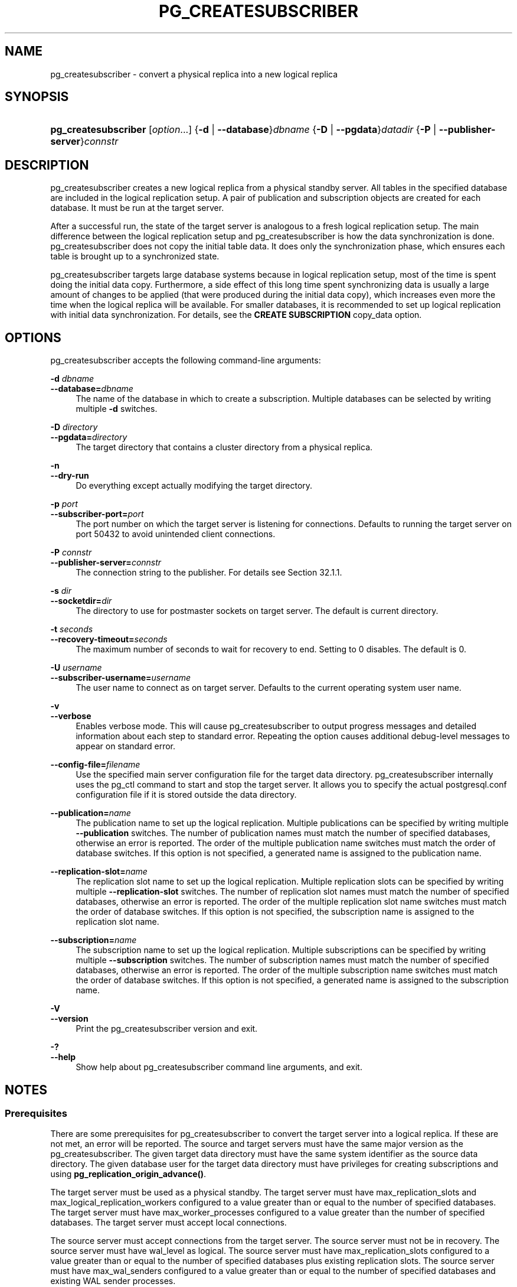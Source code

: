 '\" t
.\"     Title: pg_createsubscriber
.\"    Author: The PostgreSQL Global Development Group
.\" Generator: DocBook XSL Stylesheets vsnapshot <http://docbook.sf.net/>
.\"      Date: 2025
.\"    Manual: PostgreSQL 17.5 Documentation
.\"    Source: PostgreSQL 17.5
.\"  Language: English
.\"
.TH "PG_CREATESUBSCRIBER" "1" "2025" "PostgreSQL 17.5" "PostgreSQL 17.5 Documentation"
.\" -----------------------------------------------------------------
.\" * Define some portability stuff
.\" -----------------------------------------------------------------
.\" ~~~~~~~~~~~~~~~~~~~~~~~~~~~~~~~~~~~~~~~~~~~~~~~~~~~~~~~~~~~~~~~~~
.\" http://bugs.debian.org/507673
.\" http://lists.gnu.org/archive/html/groff/2009-02/msg00013.html
.\" ~~~~~~~~~~~~~~~~~~~~~~~~~~~~~~~~~~~~~~~~~~~~~~~~~~~~~~~~~~~~~~~~~
.ie \n(.g .ds Aq \(aq
.el       .ds Aq '
.\" -----------------------------------------------------------------
.\" * set default formatting
.\" -----------------------------------------------------------------
.\" disable hyphenation
.nh
.\" disable justification (adjust text to left margin only)
.ad l
.\" -----------------------------------------------------------------
.\" * MAIN CONTENT STARTS HERE *
.\" -----------------------------------------------------------------
.SH "NAME"
pg_createsubscriber \- convert a physical replica into a new logical replica
.SH "SYNOPSIS"
.HP \w'\fBpg_createsubscriber\fR\ 'u
\fBpg_createsubscriber\fR [\fIoption\fR...] {\fB\-d\fR | \fB\-\-database\fR}\fIdbname\fR {\fB\-D\fR | \fB\-\-pgdata\fR}\fIdatadir\fR {\fB\-P\fR | \fB\-\-publisher\-server\fR}\fIconnstr\fR
.SH "DESCRIPTION"
.PP
pg_createsubscriber
creates a new logical replica from a physical standby server\&. All tables in the specified database are included in the
logical replication
setup\&. A pair of publication and subscription objects are created for each database\&. It must be run at the target server\&.
.PP
After a successful run, the state of the target server is analogous to a fresh logical replication setup\&. The main difference between the logical replication setup and
pg_createsubscriber
is how the data synchronization is done\&.
pg_createsubscriber
does not copy the initial table data\&. It does only the synchronization phase, which ensures each table is brought up to a synchronized state\&.
.PP
pg_createsubscriber
targets large database systems because in logical replication setup, most of the time is spent doing the initial data copy\&. Furthermore, a side effect of this long time spent synchronizing data is usually a large amount of changes to be applied (that were produced during the initial data copy), which increases even more the time when the logical replica will be available\&. For smaller databases, it is recommended to set up logical replication with initial data synchronization\&. For details, see the
\fBCREATE SUBSCRIPTION\fR
copy_data
option\&.
.SH "OPTIONS"
.PP
pg_createsubscriber
accepts the following command\-line arguments:
.PP
\fB\-d \fR\fB\fIdbname\fR\fR
.br
\fB\-\-database=\fR\fB\fIdbname\fR\fR
.RS 4
The name of the database in which to create a subscription\&. Multiple databases can be selected by writing multiple
\fB\-d\fR
switches\&.
.RE
.PP
\fB\-D \fR\fB\fIdirectory\fR\fR
.br
\fB\-\-pgdata=\fR\fB\fIdirectory\fR\fR
.RS 4
The target directory that contains a cluster directory from a physical replica\&.
.RE
.PP
\fB\-n\fR
.br
\fB\-\-dry\-run\fR
.RS 4
Do everything except actually modifying the target directory\&.
.RE
.PP
\fB\-p \fR\fB\fIport\fR\fR
.br
\fB\-\-subscriber\-port=\fR\fB\fIport\fR\fR
.RS 4
The port number on which the target server is listening for connections\&. Defaults to running the target server on port 50432 to avoid unintended client connections\&.
.RE
.PP
\fB\-P \fR\fB\fIconnstr\fR\fR
.br
\fB\-\-publisher\-server=\fR\fB\fIconnstr\fR\fR
.RS 4
The connection string to the publisher\&. For details see
Section\ \&32.1.1\&.
.RE
.PP
\fB\-s \fR\fB\fIdir\fR\fR
.br
\fB\-\-socketdir=\fR\fB\fIdir\fR\fR
.RS 4
The directory to use for postmaster sockets on target server\&. The default is current directory\&.
.RE
.PP
\fB\-t \fR\fB\fIseconds\fR\fR
.br
\fB\-\-recovery\-timeout=\fR\fB\fIseconds\fR\fR
.RS 4
The maximum number of seconds to wait for recovery to end\&. Setting to 0 disables\&. The default is 0\&.
.RE
.PP
\fB\-U \fR\fB\fIusername\fR\fR
.br
\fB\-\-subscriber\-username=\fR\fB\fIusername\fR\fR
.RS 4
The user name to connect as on target server\&. Defaults to the current operating system user name\&.
.RE
.PP
\fB\-v\fR
.br
\fB\-\-verbose\fR
.RS 4
Enables verbose mode\&. This will cause
pg_createsubscriber
to output progress messages and detailed information about each step to standard error\&. Repeating the option causes additional debug\-level messages to appear on standard error\&.
.RE
.PP
\fB\-\-config\-file=\fR\fB\fIfilename\fR\fR
.RS 4
Use the specified main server configuration file for the target data directory\&.
pg_createsubscriber
internally uses the
pg_ctl
command to start and stop the target server\&. It allows you to specify the actual
postgresql\&.conf
configuration file if it is stored outside the data directory\&.
.RE
.PP
\fB\-\-publication=\fR\fB\fIname\fR\fR
.RS 4
The publication name to set up the logical replication\&. Multiple publications can be specified by writing multiple
\fB\-\-publication\fR
switches\&. The number of publication names must match the number of specified databases, otherwise an error is reported\&. The order of the multiple publication name switches must match the order of database switches\&. If this option is not specified, a generated name is assigned to the publication name\&.
.RE
.PP
\fB\-\-replication\-slot=\fR\fB\fIname\fR\fR
.RS 4
The replication slot name to set up the logical replication\&. Multiple replication slots can be specified by writing multiple
\fB\-\-replication\-slot\fR
switches\&. The number of replication slot names must match the number of specified databases, otherwise an error is reported\&. The order of the multiple replication slot name switches must match the order of database switches\&. If this option is not specified, the subscription name is assigned to the replication slot name\&.
.RE
.PP
\fB\-\-subscription=\fR\fB\fIname\fR\fR
.RS 4
The subscription name to set up the logical replication\&. Multiple subscriptions can be specified by writing multiple
\fB\-\-subscription\fR
switches\&. The number of subscription names must match the number of specified databases, otherwise an error is reported\&. The order of the multiple subscription name switches must match the order of database switches\&. If this option is not specified, a generated name is assigned to the subscription name\&.
.RE
.PP
\fB\-V\fR
.br
\fB\-\-version\fR
.RS 4
Print the
pg_createsubscriber
version and exit\&.
.RE
.PP
\fB\-?\fR
.br
\fB\-\-help\fR
.RS 4
Show help about
pg_createsubscriber
command line arguments, and exit\&.
.RE
.SH "NOTES"
.SS "Prerequisites"
.PP
There are some prerequisites for
pg_createsubscriber
to convert the target server into a logical replica\&. If these are not met, an error will be reported\&. The source and target servers must have the same major version as the
pg_createsubscriber\&. The given target data directory must have the same system identifier as the source data directory\&. The given database user for the target data directory must have privileges for creating
subscriptions
and using
\fBpg_replication_origin_advance()\fR\&.
.PP
The target server must be used as a physical standby\&. The target server must have
max_replication_slots
and
max_logical_replication_workers
configured to a value greater than or equal to the number of specified databases\&. The target server must have
max_worker_processes
configured to a value greater than the number of specified databases\&. The target server must accept local connections\&.
.PP
The source server must accept connections from the target server\&. The source server must not be in recovery\&. The source server must have
wal_level
as
logical\&. The source server must have
max_replication_slots
configured to a value greater than or equal to the number of specified databases plus existing replication slots\&. The source server must have
max_wal_senders
configured to a value greater than or equal to the number of specified databases and existing WAL sender processes\&.
.SS "Warnings"
.PP
If
pg_createsubscriber
fails after the target server was promoted, then the data directory is likely not in a state that can be recovered\&. In such case, creating a new standby server is recommended\&.
.PP
pg_createsubscriber
usually starts the target server with different connection settings during transformation\&. Hence, connections to the target server should fail\&.
.PP
Since DDL commands are not replicated by logical replication, avoid executing DDL commands that change the database schema while running
pg_createsubscriber\&. If the target server has already been converted to logical replica, the DDL commands might not be replicated, which might cause an error\&.
.PP
If
pg_createsubscriber
fails while processing, objects (publications, replication slots) created on the source server are removed\&. The removal might fail if the target server cannot connect to the source server\&. In such a case, a warning message will inform the objects left\&. If the target server is running, it will be stopped\&.
.PP
If the replication is using
primary_slot_name, it will be removed from the source server after the logical replication setup\&.
.PP
If the target server is a synchronous replica, transaction commits on the primary might wait for replication while running
pg_createsubscriber\&.
.PP
pg_createsubscriber
sets up logical replication with two\-phase commit disabled\&. This means that any prepared transactions will be replicated at the time of
\fBCOMMIT PREPARED\fR, without advance preparation\&. Once setup is complete, you can manually drop and re\-create the subscription(s) with the
two_phase
option enabled\&.
.PP
pg_createsubscriber
changes the system identifier using
pg_resetwal\&. It would avoid situations in which the target server might use WAL files from the source server\&. If the target server has a standby, replication will break and a fresh standby should be created\&.
.SS "How It Works"
.PP
The basic idea is to have a replication start point from the source server and set up a logical replication to start from this point:
.sp
.RS 4
.ie n \{\
\h'-04' 1.\h'+01'\c
.\}
.el \{\
.sp -1
.IP "  1." 4.2
.\}
Start the target server with the specified command\-line options\&. If the target server is already running,
pg_createsubscriber
will terminate with an error\&.
.RE
.sp
.RS 4
.ie n \{\
\h'-04' 2.\h'+01'\c
.\}
.el \{\
.sp -1
.IP "  2." 4.2
.\}
Check if the target server can be converted\&. There are also a few checks on the source server\&. If any of the prerequisites are not met,
pg_createsubscriber
will terminate with an error\&.
.RE
.sp
.RS 4
.ie n \{\
\h'-04' 3.\h'+01'\c
.\}
.el \{\
.sp -1
.IP "  3." 4.2
.\}
Create a publication and replication slot for each specified database on the source server\&. Each publication is created using
FOR ALL TABLES\&. If the
\fB\-\-publication\fR
option is not specified, the publication has the following name pattern:
\(lqpg_createsubscriber_%u_%x\(rq
(parameter: database
\fIoid\fR, random
\fIint\fR)\&. If the
\fB\-\-replication\-slot\fR
option is not specified, the replication slot has the following name pattern:
\(lqpg_createsubscriber_%u_%x\(rq
(parameters: database
\fIoid\fR, random
\fIint\fR)\&. These replication slots will be used by the subscriptions in a future step\&. The last replication slot LSN is used as a stopping point in the
recovery_target_lsn
parameter and by the subscriptions as a replication start point\&. It guarantees that no transaction will be lost\&.
.RE
.sp
.RS 4
.ie n \{\
\h'-04' 4.\h'+01'\c
.\}
.el \{\
.sp -1
.IP "  4." 4.2
.\}
Write recovery parameters into the target data directory and restart the target server\&. It specifies an LSN (recovery_target_lsn) of the write\-ahead log location up to which recovery will proceed\&. It also specifies
promote
as the action that the server should take once the recovery target is reached\&. Additional
recovery parameters
are added to avoid unexpected behavior during the recovery process such as end of the recovery as soon as a consistent state is reached (WAL should be applied until the replication start location) and multiple recovery targets that can cause a failure\&. This step finishes once the server ends standby mode and is accepting read\-write transactions\&. If
\fB\-\-recovery\-timeout\fR
option is set,
pg_createsubscriber
terminates if recovery does not end until the given number of seconds\&.
.RE
.sp
.RS 4
.ie n \{\
\h'-04' 5.\h'+01'\c
.\}
.el \{\
.sp -1
.IP "  5." 4.2
.\}
Create a subscription for each specified database on the target server\&. If the
\fB\-\-subscription\fR
option is not specified, the subscription has the following name pattern:
\(lqpg_createsubscriber_%u_%x\(rq
(parameters: database
\fIoid\fR, random
\fIint\fR)\&. It does not copy existing data from the source server\&. It does not create a replication slot\&. Instead, it uses the replication slot that was created in a previous step\&. The subscription is created but it is not enabled yet\&. The reason is the replication progress must be set to the replication start point before starting the replication\&.
.RE
.sp
.RS 4
.ie n \{\
\h'-04' 6.\h'+01'\c
.\}
.el \{\
.sp -1
.IP "  6." 4.2
.\}
Drop publications on the target server that were replicated because they were created before the replication start location\&. It has no use on the subscriber\&.
.RE
.sp
.RS 4
.ie n \{\
\h'-04' 7.\h'+01'\c
.\}
.el \{\
.sp -1
.IP "  7." 4.2
.\}
Set the replication progress to the replication start point for each subscription\&. When the target server starts the recovery process, it catches up to the replication start point\&. This is the exact LSN to be used as a initial replication location for each subscription\&. The replication origin name is obtained since the subscription was created\&. The replication origin name and the replication start point are used in
\fBpg_replication_origin_advance()\fR
to set up the initial replication location\&.
.RE
.sp
.RS 4
.ie n \{\
\h'-04' 8.\h'+01'\c
.\}
.el \{\
.sp -1
.IP "  8." 4.2
.\}
Enable the subscription for each specified database on the target server\&. The subscription starts applying transactions from the replication start point\&.
.RE
.sp
.RS 4
.ie n \{\
\h'-04' 9.\h'+01'\c
.\}
.el \{\
.sp -1
.IP "  9." 4.2
.\}
If the standby server was using
primary_slot_name, it has no use from now on so drop it\&.
.RE
.sp
.RS 4
.ie n \{\
\h'-04' 10.\h'+01'\c
.\}
.el \{\
.sp -1
.IP "  10." 4.2
.\}
If the standby server contains
failover replication slots, they cannot be synchronized anymore, so drop them\&.
.RE
.sp
.RS 4
.ie n \{\
\h'-04' 11.\h'+01'\c
.\}
.el \{\
.sp -1
.IP "  11." 4.2
.\}
Update the system identifier on the target server\&. The
\fBpg_resetwal\fR(1)
is run to modify the system identifier\&. The target server is stopped as a
\fBpg_resetwal\fR
requirement\&.
.RE
.SH "EXAMPLES"
.PP
To create a logical replica for databases
hr
and
finance
from a physical replica at
foo:
.sp
.if n \{\
.RS 4
.\}
.nf
$ \fBpg_createsubscriber \-D /usr/local/pgsql/data \-P "host=foo" \-d hr \-d finance\fR
.fi
.if n \{\
.RE
.\}
.sp
.SH "SEE ALSO"
\fBpg_basebackup\fR(1)
